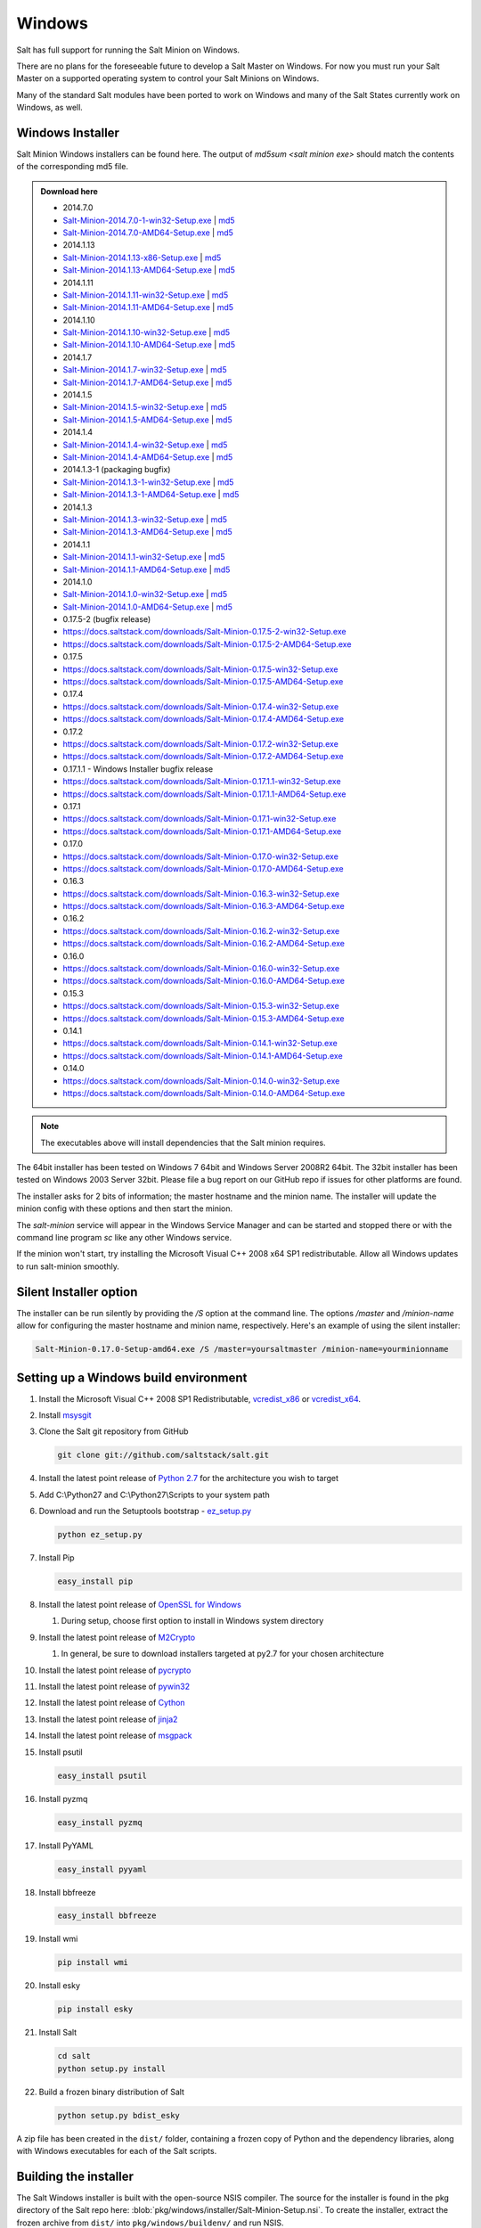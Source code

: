 =======
Windows
=======

Salt has full support for running the Salt Minion on Windows.

There are no plans for the foreseeable future to develop a Salt Master on
Windows. For now you must run your Salt Master on a supported operating system
to control your Salt Minions on Windows.

Many of the standard Salt modules have been ported to work on Windows and many
of the Salt States currently work on Windows, as well.


Windows Installer
=================

Salt Minion Windows installers can be found here. The output of `md5sum <salt
minion exe>` should match the contents of the corresponding md5 file.

.. admonition:: Download here

    * 2014.7.0
    * `Salt-Minion-2014.7.0-1-win32-Setup.exe <http://docs.saltstack.com/downloads/Salt-Minion-2014.7.0-1-win32-Setup.exe>`__ | `md5 <http://docs.saltstack.com/downloads/Salt-Minion-2014.7.0-1-win32-Setup.exe.md5>`__
    * `Salt-Minion-2014.7.0-AMD64-Setup.exe <http://docs.saltstack.com/downloads/Salt-Minion-2014.7.0-AMD64-Setup.exe>`__ | `md5 <http://docs.saltstack.com/downloads/Salt-Minion-2014.7.0-AMD64-Setup.exe.md5>`__

    * 2014.1.13
    * `Salt-Minion-2014.1.13-x86-Setup.exe <http://docs.saltstack.com/downloads/Salt-Minion-2014.1.13-x86-Setup.exe>`__ | `md5 <http://docs.saltstack.com/downloads/Salt-Minion-2014.1.13-x86-Setup.exe.md5>`__
    * `Salt-Minion-2014.1.13-AMD64-Setup.exe <http://docs.saltstack.com/downloads/Salt-Minion-2014.1.13-AMD64-Setup.exe>`__ | `md5 <http://docs.saltstack.com/downloads/Salt-Minion-2014.1.13-AMD64-Setup.exe.md5>`__

    * 2014.1.11
    * `Salt-Minion-2014.1.11-win32-Setup.exe <https://docs.saltstack.com/downloads/Salt-Minion-2014.1.11-win32-Setup.exe>`__ | `md5 <https://docs.saltstack.com/downloads/Salt-Minion-2014.1.11-win32-Setup.exe.md5>`__
    * `Salt-Minion-2014.1.11-AMD64-Setup.exe <https://docs.saltstack.com/downloads/Salt-Minion-2014.1.11-AMD64-Setup.exe>`__ | `md5 <https://docs.saltstack.com/downloads/Salt-Minion-2014.1.11-AMD64-Setup.exe.md5>`__

    * 2014.1.10
    * `Salt-Minion-2014.1.10-win32-Setup.exe <https://docs.saltstack.com/downloads/Salt-Minion-2014.1.10-win32-Setup.exe>`__ | `md5 <https://docs.saltstack.com/downloads/Salt-Minion-2014.1.10-win32-Setup.exe.md5>`__
    * `Salt-Minion-2014.1.10-AMD64-Setup.exe <https://docs.saltstack.com/downloads/Salt-Minion-2014.1.10-AMD64-Setup.exe>`__ | `md5 <https://docs.saltstack.com/downloads/Salt-Minion-2014.1.10-AMD64-Setup.exe.md5>`__

    * 2014.1.7
    * `Salt-Minion-2014.1.7-win32-Setup.exe <https://docs.saltstack.com/downloads/Salt-Minion-2014.1.7-win32-Setup.exe>`__ | `md5 <https://docs.saltstack.com/downloads/Salt-Minion-2014.1.7-win32-Setup.exe.md5>`__
    * `Salt-Minion-2014.1.7-AMD64-Setup.exe <https://docs.saltstack.com/downloads/Salt-Minion-2014.1.7-AMD64-Setup.exe>`__ | `md5 <https://docs.saltstack.com/downloads/Salt-Minion-2014.1.7-AMD64-Setup.exe.md5>`__

    * 2014.1.5
    * `Salt-Minion-2014.1.5-win32-Setup.exe <https://docs.saltstack.com/downloads/Salt-Minion-2014.1.5-win32-Setup.exe>`__ | `md5 <https://docs.saltstack.com/downloads/Salt-Minion-2014.1.5-win32-Setup.exe.md5>`__
    * `Salt-Minion-2014.1.5-AMD64-Setup.exe <https://docs.saltstack.com/downloads/Salt-Minion-2014.1.5-AMD64-Setup.exe>`__ | `md5 <https://docs.saltstack.com/downloads/Salt-Minion-2014.1.5-AMD64-Setup.exe.md5>`__

    * 2014.1.4
    * `Salt-Minion-2014.1.4-win32-Setup.exe <https://docs.saltstack.com/downloads/Salt-Minion-2014.1.4-win32-Setup.exe>`__ | `md5 <https://docs.saltstack.com/downloads/Salt-Minion-2014.1.4-win32-Setup.exe.md5>`__
    * `Salt-Minion-2014.1.4-AMD64-Setup.exe <https://docs.saltstack.com/downloads/Salt-Minion-2014.1.4-AMD64-Setup.exe>`__ | `md5 <https://docs.saltstack.com/downloads/Salt-Minion-2014.1.4-AMD64-Setup.exe.md5>`__

    * 2014.1.3-1  (packaging bugfix)
    * `Salt-Minion-2014.1.3-1-win32-Setup.exe <https://docs.saltstack.com/downloads/Salt-Minion-2014.1.3-1-win32-Setup.exe>`__ | `md5 <https://docs.saltstack.com/downloads/Salt-Minion-2014.1.3-1-win32-Setup.exe.md5>`__
    * `Salt-Minion-2014.1.3-1-AMD64-Setup.exe <https://docs.saltstack.com/downloads/Salt-Minion-2014.1.3-1-AMD64-Setup.exe>`__ | `md5 <https://docs.saltstack.com/downloads/Salt-Minion-2014.1.3-1-AMD64-Setup.exe.md5>`__

    * 2014.1.3
    * `Salt-Minion-2014.1.3-win32-Setup.exe <https://docs.saltstack.com/downloads/Salt-Minion-2014.1.3-win32-Setup.exe>`__ | `md5 <https://docs.saltstack.com/downloads/Salt-Minion-2014.1.3-win32-Setup.exe.md5>`__
    * `Salt-Minion-2014.1.3-AMD64-Setup.exe <https://docs.saltstack.com/downloads/Salt-Minion-2014.1.3-AMD64-Setup.exe>`__ | `md5 <https://docs.saltstack.com/downloads/Salt-Minion-2014.1.3-AMD64-Setup.exe.md5>`__

    * 2014.1.1
    * `Salt-Minion-2014.1.1-win32-Setup.exe <https://docs.saltstack.com/downloads/Salt-Minion-2014.1.1-win32-Setup.exe>`__ | `md5 <https://docs.saltstack.com/downloads/Salt-Minion-2014.1.1-win32-Setup.exe.md5>`__
    * `Salt-Minion-2014.1.1-AMD64-Setup.exe <https://docs.saltstack.com/downloads/Salt-Minion-2014.1.1-AMD64-Setup.exe>`__ | `md5 <https://docs.saltstack.com/downloads/Salt-Minion-2014.1.1-AMD64-Setup.exe.md5>`__


    * 2014.1.0
    * `Salt-Minion-2014.1.0-win32-Setup.exe <https://docs.saltstack.com/downloads/Salt-Minion-2014.1.0-win32-Setup.exe>`__ | `md5 <https://docs.saltstack.com/downloads/Salt-Minion-2014.1.0-win32-Setup.exe.md5>`__
    * `Salt-Minion-2014.1.0-AMD64-Setup.exe <https://docs.saltstack.com/downloads/Salt-Minion-2014.1.0-AMD64-Setup.exe>`__ | `md5 <https://docs.saltstack.com/downloads/Salt-Minion-2014.1.0-AMD64-Setup.exe.md5>`__

    * 0.17.5-2 (bugfix release)
    * https://docs.saltstack.com/downloads/Salt-Minion-0.17.5-2-win32-Setup.exe
    * https://docs.saltstack.com/downloads/Salt-Minion-0.17.5-2-AMD64-Setup.exe

    * 0.17.5
    * https://docs.saltstack.com/downloads/Salt-Minion-0.17.5-win32-Setup.exe
    * https://docs.saltstack.com/downloads/Salt-Minion-0.17.5-AMD64-Setup.exe

    * 0.17.4
    * https://docs.saltstack.com/downloads/Salt-Minion-0.17.4-win32-Setup.exe
    * https://docs.saltstack.com/downloads/Salt-Minion-0.17.4-AMD64-Setup.exe

    * 0.17.2
    * https://docs.saltstack.com/downloads/Salt-Minion-0.17.2-win32-Setup.exe
    * https://docs.saltstack.com/downloads/Salt-Minion-0.17.2-AMD64-Setup.exe

    * 0.17.1.1 - Windows Installer bugfix release
    * https://docs.saltstack.com/downloads/Salt-Minion-0.17.1.1-win32-Setup.exe
    * https://docs.saltstack.com/downloads/Salt-Minion-0.17.1.1-AMD64-Setup.exe

    * 0.17.1
    * https://docs.saltstack.com/downloads/Salt-Minion-0.17.1-win32-Setup.exe
    * https://docs.saltstack.com/downloads/Salt-Minion-0.17.1-AMD64-Setup.exe

    * 0.17.0
    * https://docs.saltstack.com/downloads/Salt-Minion-0.17.0-win32-Setup.exe
    * https://docs.saltstack.com/downloads/Salt-Minion-0.17.0-AMD64-Setup.exe

    * 0.16.3
    * https://docs.saltstack.com/downloads/Salt-Minion-0.16.3-win32-Setup.exe
    * https://docs.saltstack.com/downloads/Salt-Minion-0.16.3-AMD64-Setup.exe

    * 0.16.2
    * https://docs.saltstack.com/downloads/Salt-Minion-0.16.2-win32-Setup.exe
    * https://docs.saltstack.com/downloads/Salt-Minion-0.16.2-AMD64-Setup.exe

    * 0.16.0
    * https://docs.saltstack.com/downloads/Salt-Minion-0.16.0-win32-Setup.exe
    * https://docs.saltstack.com/downloads/Salt-Minion-0.16.0-AMD64-Setup.exe

    * 0.15.3
    * https://docs.saltstack.com/downloads/Salt-Minion-0.15.3-win32-Setup.exe
    * https://docs.saltstack.com/downloads/Salt-Minion-0.15.3-AMD64-Setup.exe

    * 0.14.1
    * https://docs.saltstack.com/downloads/Salt-Minion-0.14.1-win32-Setup.exe
    * https://docs.saltstack.com/downloads/Salt-Minion-0.14.1-AMD64-Setup.exe

    * 0.14.0
    * https://docs.saltstack.com/downloads/Salt-Minion-0.14.0-win32-Setup.exe
    * https://docs.saltstack.com/downloads/Salt-Minion-0.14.0-AMD64-Setup.exe

.. note::

    The executables above will install dependencies that the Salt minion
    requires.

The 64bit installer has been tested on Windows 7 64bit and Windows Server
2008R2 64bit. The 32bit installer has been tested on Windows 2003 Server 32bit.
Please file a bug report on our GitHub repo if issues for other platforms are
found.

The installer asks for 2 bits of information; the master hostname and the
minion name. The installer will update the minion config with these options and
then start the minion.

The `salt-minion` service will appear in the Windows Service Manager and can be
started and stopped there or with the command line program `sc` like any other
Windows service.

If the minion won't start, try installing the Microsoft Visual C++ 2008 x64 SP1
redistributable. Allow all Windows updates to run salt-minion smoothly.


Silent Installer option
=======================

The installer can be run silently by providing the `/S` option at the command
line. The options `/master` and `/minion-name` allow for configuring the master
hostname and minion name, respectively. Here's an example of using the silent
installer:

.. code-block:: bash

    Salt-Minion-0.17.0-Setup-amd64.exe /S /master=yoursaltmaster /minion-name=yourminionname


Setting up a Windows build environment
======================================

1.  Install the Microsoft Visual C++ 2008 SP1 Redistributable, `vcredist_x86`_
    or `vcredist_x64`_.

2.  Install `msysgit`_

3.  Clone the Salt git repository from GitHub
    
    .. code-block:: bash

        git clone git://github.com/saltstack/salt.git

4.  Install the latest point release of `Python 2.7`_ for the architecture you
    wish to target

5.  Add C:\\Python27 and C:\\Python27\\Scripts to your system path

6.  Download and run the Setuptools bootstrap - `ez_setup.py`_

    .. code-block:: bash

        python ez_setup.py
    
7.  Install Pip

    .. code-block:: bash
        
        easy_install pip

8.  Install the latest point release of `OpenSSL for Windows`_

    #.  During setup, choose first option to install in Windows system
        directory

9.  Install the latest point release of `M2Crypto`_

    #.  In general, be sure to download installers targeted at py2.7 for your
        chosen architecture

10. Install the latest point release of `pycrypto`_

11. Install the latest point release of `pywin32`_

12. Install the latest point release of `Cython`_

13. Install the latest point release of `jinja2`_

14. Install the latest point release of `msgpack`_

15. Install psutil

    .. code-block:: bash

        easy_install psutil

16. Install pyzmq

    .. code-block:: bash

        easy_install pyzmq
        
17. Install PyYAML

    .. code-block:: bash

        easy_install pyyaml
        
18. Install bbfreeze

    .. code-block:: bash

        easy_install bbfreeze

19. Install wmi 

    .. code-block:: bash

        pip install wmi

20. Install esky 

    .. code-block:: bash

        pip install esky

21. Install Salt

    .. code-block:: bash

        cd salt
        python setup.py install

22. Build a frozen binary distribution of Salt

    .. code-block:: bash

            python setup.py bdist_esky

A zip file has been created in the ``dist/`` folder, containing a frozen copy
of Python and the dependency libraries, along with Windows executables for each
of the Salt scripts.


Building the installer
======================

The Salt Windows installer is built with the open-source NSIS compiler. The
source for the installer is found in the pkg directory of the Salt repo here:
:blob:`pkg/windows/installer/Salt-Minion-Setup.nsi`. To create the installer,
extract the frozen archive from ``dist/`` into ``pkg/windows/buildenv/`` and
run NSIS.

The NSIS installer can be found here: http://nsis.sourceforge.net/Main_Page


Testing the Salt minion
=======================

1.  Create the directory C:\\salt (if it doesn't exist already)

2.  Copy the example ``conf`` and ``var`` directories from
    ``pkg/windows/buildenv/`` into C:\\salt

3.  Edit C:\\salt\\conf\\minion

    .. code-block:: bash

        master: ipaddress or hostname of your salt-master

4.  Start the salt-minion

    .. code-block:: bash

        cd C:\Python27\Scripts
        python salt-minion

5.  On the salt-master accept the new minion's key

    .. code-block:: bash

        sudo salt-key -A

    This accepts all unaccepted keys. If you're concerned about security just
    accept the key for this specific minion.

6.  Test that your minion is responding

    On the salt-master run:

    .. code-block:: bash

        sudo salt '*' test.ping


You should get the following response: ``{'your minion hostname': True}``


Single command bootstrap script
===============================

On a 64 bit Windows host the following script makes an unattended install of
salt, including all dependencies:

.. admonition:: Not up to date.

    This script is not up to date. Please use the installer found above

.. code-block:: bash

    # (All in one line.)

    "PowerShell (New-Object System.Net.WebClient).DownloadFile('http://csa-net.dk/salt/bootstrap64.bat','C:\bootstrap.bat');(New-Object -com Shell.Application).ShellExecute('C:\bootstrap.bat');"

You can execute the above command remotely from a Linux host using winexe:

.. code-block:: bash

    winexe -U "administrator" //fqdn "PowerShell (New-Object ......);"


For more info check `http://csa-net.dk/salt`_

Packages management under Windows 2003
======================================

On windows Server 2003, you need to install optional component "wmi windows
installer provider" to have full list of installed packages. If you don't have
this, salt-minion can't report some installed softwares.


.. _http://csa-net.dk/salt: http://csa-net.dk/salt
.. _vcredist_x86: http://www.microsoft.com/en-us/download/details.aspx?id=5582
.. _vcredist_x64: http://www.microsoft.com/en-us/download/details.aspx?id=2092
.. _msysgit: http://code.google.com/p/msysgit/downloads/list?can=3
.. _Python 2.7: http://www.python.org/downloads
.. _ez_setup.py: https://bitbucket.org/pypa/setuptools/raw/bootstrap/ez_setup.py
.. _OpenSSL for Windows: http://slproweb.com/products/Win32OpenSSL.html
.. _M2Crypto: http://chandlerproject.org/Projects/MeTooCrypto
.. _pycrypto: http://www.voidspace.org.uk/python/modules.shtml#pycrypto
.. _pywin32: http://sourceforge.net/projects/pywin32/files/pywin32
.. _Cython: http://www.lfd.uci.edu/~gohlke/pythonlibs/#cython
.. _jinja2: http://www.lfd.uci.edu/~gohlke/pythonlibs/#jinja2
.. _msgpack: http://www.lfd.uci.edu/~gohlke/pythonlibs/#msgpack

